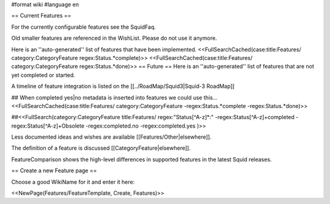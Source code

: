 #format wiki
#language en

== Current Features ==

For the currently configurable features see the SquidFaq.

Old smaller features are referenced in the WishList. Please do not use it anymore.

Here is an ''auto-generated'' list of features that have been implemented.
<<FullSearchCached(case:title:Features/ category:CategoryFeature regex:Status.*complete)>>
<<FullSearchCached(case:title:Features/ category:CategoryFeature regex:Status.*done)>>
== Future ==
Here is an ''auto-generated'' list of features that are not yet completed or started.

A timeline of feature integration is listed on the [[../RoadMap/Squid3|Squid-3 RoadMap]]

## When completed yes|no metadata is inserted into features we could use this...
<<FullSearchCached(case:title:Features/ category:CategoryFeature -regex:Status.*complete -regex:Status.*done)>>

##<<FullSearch(category:CategoryFeature title:Features/ regex:"Status[^A-z]*:" -regex:Status[^A-z]+completed -regex:Status[^A-z]+Obsolete -regex:completed.no -regex:completed.yes )>>


Less documented ideas and wishes are available [[Features/Other|elsewhere]].

The definition of a feature is discussed [[CategoryFeature|elsewhere]].

FeatureComparison shows the high-level differences in supported features in the latest Squid releases.


== Create a new Feature page ==

Choose a good WikiName for it and enter it here:

<<NewPage(Features/FeatureTemplate, Create, Features)>>
